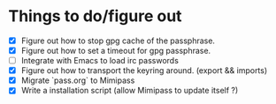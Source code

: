 * Things to do/figure out
  - [X] Figure out how to stop gpg cache of the passphrase.
  - [X] Figure out how to set a timeout for gpg passphrase.
  - [ ] Integrate with Emacs to load irc passwords
  - [X] Figure out how to transport the keyring around. (export && imports)
  - [X] Migrate `pass.org` to Mimipass
  - [X] Write a installation script (allow Mimipass to update itself ?)
